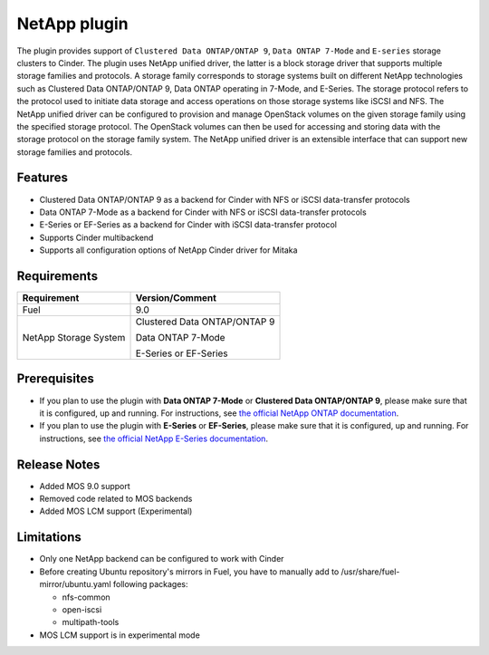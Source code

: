 =============
NetApp plugin
=============

The plugin provides support of ``Clustered Data ONTAP/ONTAP 9``, ``Data ONTAP 7-Mode`` and ``E-series`` storage clusters to Cinder.
The plugin uses NetApp unified driver, the latter is a
block storage driver that supports multiple storage families and protocols.
A storage family corresponds to storage systems built on different NetApp technologies
such as Clustered Data ONTAP/ONTAP 9, Data ONTAP operating in 7-Mode,
and E-Series.
The storage protocol refers to the protocol used to initiate data
storage and access operations on those storage systems like iSCSI and NFS.
The NetApp unified driver can be configured to provision and manage OpenStack volumes
on the given storage family using the specified storage protocol.
The OpenStack volumes can then be used for accessing and storing data with
the storage protocol on the storage family system.
The NetApp unified driver is an extensible interface that can support new
storage families and protocols.

Features
--------
* Clustered Data ONTAP/ONTAP 9 as a backend for Cinder with NFS or iSCSI data-transfer protocols
* Data ONTAP 7-Mode as a backend for Cinder with NFS or iSCSI data-transfer protocols
* E-Series or EF-Series as a backend for Cinder with iSCSI data-transfer protocol
* Supports Cinder multibackend
* Supports all configuration options of NetApp Cinder driver for Mitaka


Requirements
------------
======================= =================================
Requirement             Version/Comment
======================= =================================
Fuel                    9.0
NetApp Storage System   Clustered Data ONTAP/ONTAP 9

                        Data ONTAP 7-Mode

                        E-Series or EF-Series
======================= =================================


Prerequisites
-------------
* If you plan to use the plugin with **Data ONTAP 7-Mode** or **Clustered Data ONTAP/ONTAP 9**, please make sure
  that it is configured, up and running. For instructions, see `the official NetApp ONTAP documentation`_.


* If you plan to use the plugin with **E-Series** or **EF-Series**, please make sure that it
  is configured, up and running. For instructions, see `the official NetApp E-Series documentation`_.

Release Notes
-------------
* Added MOS 9.0 support
* Removed code related to MOS backends
* Added MOS LCM support (Experimental)

Limitations
-----------
* Only one NetApp backend can be configured to work with Cinder
* Before creating Ubuntu repository's mirrors in Fuel, you have to manually add to /usr/share/fuel-mirror/ubuntu.yaml following packages:

  * nfs-common
  * open-iscsi
  * multipath-tools

* MOS LCM support is in experimental mode

.. _the official NetApp ONTAP documentation: http://mysupport.netapp.com/documentation/productlibrary/index.html?productID=30092
.. _the official NetApp E-Series documentation: https://mysupport.netapp.com/info/web/ECMP1658252.html
